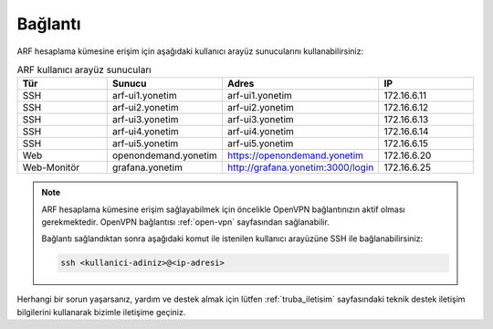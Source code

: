 .. _arf_baglanti:

========
Bağlantı
========

ARF hesaplama kümesine erişim için aşağıdaki kullanıcı arayüz sunucularını kullanabilirsiniz:

.. list-table:: ARF kullanıcı arayüz sunucuları
   :widths: 25 25 25 25
   :header-rows: 1
   :align: center

   * - Tür
     - Sunucu
     - Adres
     - IP
   * - SSH
     - arf-ui1.yonetim
     - arf-ui1.yonetim
     - 172.16.6.11
   * - SSH
     - arf-ui2.yonetim
     - arf-ui2.yonetim
     - 172.16.6.12
   * - SSH
     - arf-ui3.yonetim
     - arf-ui3.yonetim
     - 172.16.6.13
   * - SSH
     - arf-ui4.yonetim
     - arf-ui4.yonetim
     - 172.16.6.14
   * - SSH
     - arf-ui5.yonetim
     - arf-ui5.yonetim
     - 172.16.6.15
   * - Web
     - openondemand.yonetim
     - https://openondemand.yonetim
     - 172.16.6.20
   * - Web-Monitör
     - grafana.yonetim
     - http://grafana.yonetim:3000/login
     - 172.16.6.25

.. note::
  ARF hesaplama kümesine erişim sağlayabilmek için öncelikle OpenVPN bağlantınızın aktif olması gerekmektedir. OpenVPN bağlantısı :ref:`open-vpn` sayfasından sağlanabilir. 
   
  Bağlantı sağlandıktan sonra aşağıdaki komut ile istenilen kullanıcı arayüzüne SSH ile bağlanabilirsiniz:

  .. code-block:: bash

    ssh <kullanici-adiniz>@<ip-adresi>

Herhangi bir sorun yaşarsanız, yardım ve destek almak için lütfen :ref:`truba_iletisim` sayfasındaki teknik destek iletişim bilgilerini kullanarak bizimle iletişime geçiniz.



